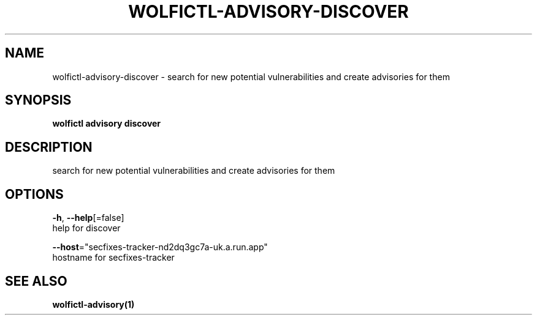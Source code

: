 .TH "WOLFICTL\-ADVISORY\-DISCOVER" "1" "" "Auto generated by spf13/cobra" "" 
.nh
.ad l


.SH NAME
.PP
wolfictl\-advisory\-discover \- search for new potential vulnerabilities and create advisories for them


.SH SYNOPSIS
.PP
\fBwolfictl advisory discover\fP


.SH DESCRIPTION
.PP
search for new potential vulnerabilities and create advisories for them


.SH OPTIONS
.PP
\fB\-h\fP, \fB\-\-help\fP[=false]
    help for discover

.PP
\fB\-\-host\fP="secfixes\-tracker\-nd2dq3gc7a\-uk.a.run.app"
    hostname for secfixes\-tracker


.SH SEE ALSO
.PP
\fBwolfictl\-advisory(1)\fP
